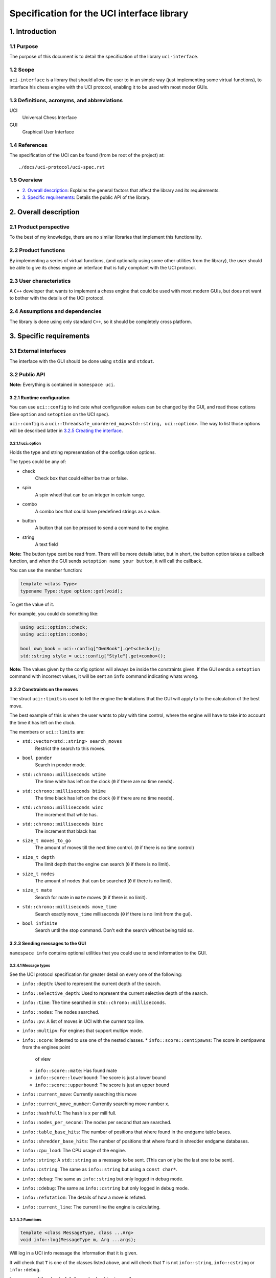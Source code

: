 .. pandoc .\spec.rst -o spec.pdf --toc --toc-depth 5 --top-level-division=chapter -V author="Pablo Sanchez" -s

===========================================
Specification for the UCI interface library
===========================================

1. Introduction
===============

1.1 Purpose
-----------

The purpose of this document is to detail the specification of the library
``uci-interface``.

1.2 Scope
---------

``uci-interface`` is a library that should allow the user to in an simple way
(just implementing some virtual functions), to interface his chess engine with
the UCI protocol, enabling it to be used with most moder GUIs.

1.3 Definitions, acronyms, and abbreviations
--------------------------------------------

UCI
  Universal Chess Interface

GUI
  Graphical User Interface

1.4 References
--------------

The specification of the UCI can be found (from be root of the project) at:

::

    ./docs/uci-protocol/uci-spec.rst

1.5 Overview
------------

* `2. Overall description`_: Explains the general factors that affect the
  library and its requirements.

* `3. Specific requirements`_: Details the public API of the library. 

2. Overall description
======================

2.1 Product perspective
-----------------------

To the best of my knowledge, there are no similar libraries that implement this
functionality.

2.2 Product functions
---------------------

By implementing a series of virtual functions, (and optionally using some other
utilities from the library), the user should be able to give its chess engine
an interface that is fully compliant with the UCI protocol.

2.3 User characteristics
------------------------

A ``C++`` developer that wants to implement a chess engine that could be used
with most modern GUIs, but does not want to bother with the details of the UCI
protocol.

2.4 Assumptions and dependencies
--------------------------------

The library is done using only standard ``C++``, so it should be completely
cross platform.

3. Specific requirements
========================

3.1 External interfaces
-----------------------

The interface with the GUI should be done using ``stdin`` and ``stdout``.

3.2 Public API
--------------

**Note:** Everything is contained in ``namespace uci``.

3.2.1 Runtime configuration
~~~~~~~~~~~~~~~~~~~~~~~~~~~

You can use ``uci::config`` to indicate what configuration values can be
changed by the GUI, and read those options (See ``option`` and ``setoption`` on
the UCI spec).

``uci::config`` is a ``uci::threadsafe_unordered_map<std::string,
uci::option>``. The way to list those options will be described latter in
`3.2.5 Creating the interface`_.

3.2.1.1 uci::option
^^^^^^^^^^^^^^^^^^^

Holds the type and string representation of the configuration options.

The types could be any of:

* check
    Check box that could either be true or false.

* spin
    A spin wheel that can be an integer in certain range.

* combo
    A combo box that could have predefined strings as a value.

* button
    A button that can be pressed to send a command to the engine.

* string
    A text field

**Note:** The button type cant be read from. There will be more details latter,
but in short, the button option takes a callback function, and when the GUI
sends ``setoption name your button``, it will call the callback.

You can use the member function:

.. code:: cpp
    
    template <class Type>
    typename Type::type option::get(void);

To get the value of it.

For example, you could do something like:

.. code:: cpp

    using uci::option::check;
    using uci::option::combo;

    bool own_book = uci::config["OwnBook"].get<check>();
    std::string style = uci::config["Style"].get<combo>();

**Note:** The values given by the config options will always be inside the
constraints given. If the GUI sends a ``setoption`` command with incorrect
values, it will be sent an ``info`` command indicating whats wrong.

3.2.2 Constraints on the moves
~~~~~~~~~~~~~~~~~~~~~~~~~~~~~~

The struct ``uci::limits`` is used to tell the engine the limitations that the
GUI will apply to to the calculation of the best move.

The best example of this is when the user wants to play with time control,
where the engine will have to take into account the time it has left on the
clock.

The members or ``uci::limits`` are:

* ``std::vector<std::string> search_moves``
    Restrict the search to this moves.

* ``bool ponder``
    Search in ponder mode.

* ``std::chrono::milliseconds wtime``
    The time white has left on the clock (``0`` if there are no time needs).

* ``std::chrono::milliseconds btime``
    The time black has left on the clock (``0`` if there are no time needs).

* ``std::chrono::milliseconds winc``
    The increment that white has.

* ``std::chrono::milliseconds binc``
    The increment that black has

* ``size_t moves_to_go``
    The amount of moves till the next time control. (``0`` if there is no time
    control)

* ``size_t depth``
    The limit depth that the engine can search (``0`` if there is no limit).

* ``size_t nodes``
    The amount of nodes that can be searched (``0`` if there is no limit).

* ``size_t mate``
    Search for mate in ``mate`` moves (``0`` if there is no limit).

* ``std::chrono::milliseconds move_time``
    Search exactly ``move_time`` milliseconds (``0`` if there is no limit from
    the gui).

* ``bool infinite``
    Search until the stop command. Don't exit the search without being told so.

3.2.3 Sending messages to the GUI
~~~~~~~~~~~~~~~~~~~~~~~~~~~~~~~~~

``namespace info`` contains optional utilities that you could use to send
information to the GUI.

3.2.4.1 Message types
^^^^^^^^^^^^^^^^^^^^^

See the UCI protocol specification for greater detail on every one of the
following:

* ``info::depth``: Used to represent the current depth of the search.

* ``info::selective_depth``: Used to represent the current selective depth of
  the search.

* ``info::time``: The time searched in ``std::chrono::milliseconds``.

* ``info::nodes``: The nodes searched.

* ``info::pv``: A list of moves in UCI with the current top line.

* ``info::multipv``: For engines that support multipv mode.

* ``info::score``: Indented to use one of the nested classes.
  * ``info::score::centipawns``: The score in centipawns from the engines point
    of view
  * ``info::score::mate``: Has found mate
  * ``info::score::lowerbound``: The score is just a lower bound
  * ``info::score::upperbound``: The score is just an upper bound

* ``info::current_move``: Currently searching this move

* ``info::current_move_number``: Currently searching move number x.

* ``info::hashfull``: The hash is x per mill full.

* ``info::nodes_per_second``: The nodes per second that are searched.

* ``info::table_base_hits``: The number of positions that where found in the
  endgame table bases.

* ``info::shredder_base_hits``: The number of positions that where found in
  shredder endgame databases. 

* ``info::cpu_load``: The CPU usage of the engine.

* ``info::string``: A ``std::string`` as a message to be sent. (This can only
  be the last one to be sent).

* ``info::cstring``: The same as ``info::string`` but using a ``const char*``.

* ``info::debug``: The same as ``info::string`` but only logged in debug mode.

* ``info::cdebug``: The same as ``info::cstring`` but only logged in debug
  mode.

* ``info::refutation``: The details of how a move is refuted.

* ``info::current_line``: The current line the engine is calculating.

3.2.3.2 Functions
^^^^^^^^^^^^^^^^^

.. code:: cpp

    template <class MessageType, class ...Arg>
    void info::log(MessageType m, Arg ...args);

Will log in a UCI info message the information that it is given.

It will check that ``T`` is one of the classes listed above, and will check
that ``T`` is not ``info::string``, ``info::cstring`` or ``info::debug``.

In case any of the checks fail, the code should not compile.

.. code:: cpp

    void info::log(MessageType m);

Where ``MessageType`` is one of the types mentioned above. Will log in a UCI
info message the information that it is given.

3.2.3.3 Example
^^^^^^^^^^^^^^^

Send current best line:

.. code:: cpp

    // Calculate the best move

    using namespace uci;

    info::log(
        info::depth{move_tree.depth()},
        info::score::centipawns{move_tree.top_line().eval()},
        info::pv{move_tree.top_line().uci_string()};
    );

Send debug messages:

.. code:: cpp

    // Initialize
    
    using namespace uci;

    info::log(
        info::cdebug{"Finished initialization"}
    );

3.2.4 Global variables
~~~~~~~~~~~~~~~~~~~~~~

``uci::debug``
  A ``std::atomic<bool>`` that is used to check if the engine is in debug mode.
  It will be used internally by the ``uci-interface`` to check if it should
  send the ``info::debug`` and ``info::cdebug`` messages. The engine is free to
  use it in case it needs to do extra checks in debug mode.

``uci::stop_searching``
  A ``std::atomic<bool>`` that is used to tell the engine that it should stop
  searching.

3.2.5 Creating the interface
~~~~~~~~~~~~~~~~~~~~~~~~~~~~

To create the interface, you should inherit from ``uci::engine_interface``, and
implement the following virtual functions.

* ``bool check_register(void)``
  Return ``true`` if the automatic register check was successful. If for the
  register check you need the user and code, only implement the next function.
  If you don't have to check for registration, implement none.

* ``bool check_register(const std::string& user, const std::string& code)``
    Return ``true`` if the registration check was successful. **Note:** If
    registration fails, then the interface will ignore commands until the
    registration is successful or it receives a ``quit`` command.

* ``bool check_copy_protection(void)``
    Return ``true`` if there aren't any copy protection problems. If your
    engine does not have copy protection don't implement it. **Note:** If the
    check fails, then the interface will ignore commands until it receives
    a ``quit`` command.

* ``bool load_options(void)``
    Load the default options in ``uci::config``, and fill the information about
    the engine. To load the meta data you can use the following functions:

    * ``void set_author_name(const char* name)``
    * ``void set_engine_name(cosnt char* name)``
    * ``void requires_registration(bool v)``
    * ``void requires_copy_protection(bool v)``
    * ``void can_ponder(bool v)``

* ``void update_position(const std::string& fen, const std::string& moves)``
    Should update the position that the engine holds.

* ``std::string get_best_move(uci::limits l)``
    Should return the best move in UCI format. **Note:** This function will run
    in another thread.

* ``bool ponder_mode(void)``
    Make the engine run in ponder mode.

* ``bool search_mode(void)``
    Make the engine run in search mode.

3.2.6 Example
~~~~~~~~~~~~~

.. TODO(pabsan): Create an example based on the finished interface.

.. code:: cpp

    #include <iostream>

    int main(void) {
        std::cout << "Hello world\n";
        return 0;
    }
